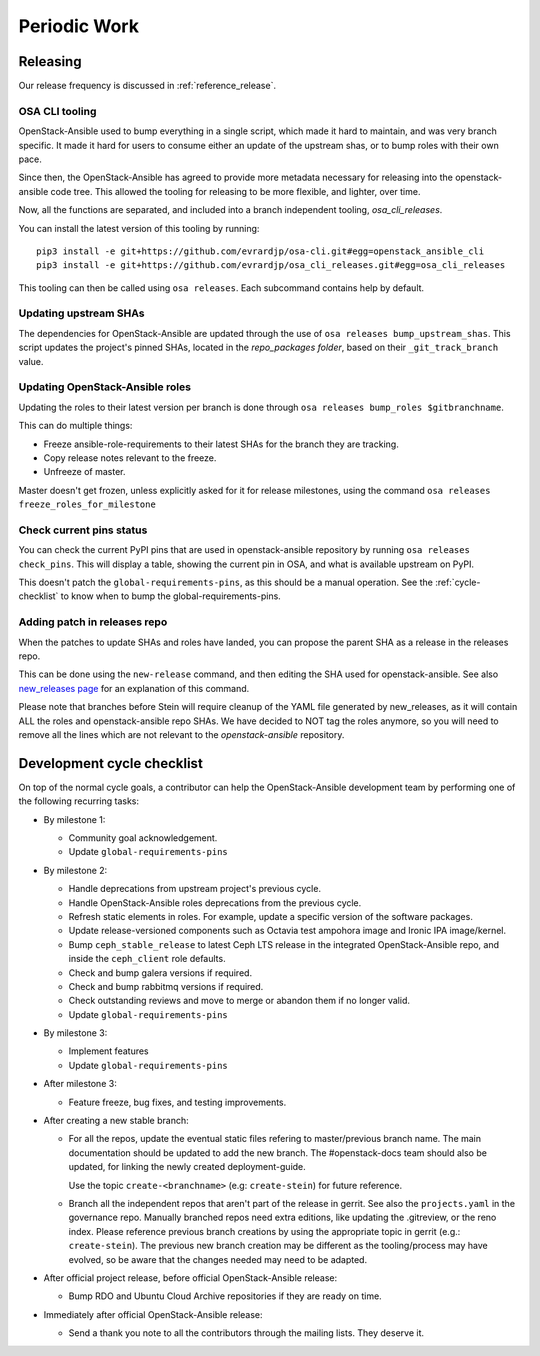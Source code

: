 .. _periodicwork:

=============
Periodic Work
=============

Releasing
=========

Our release frequency is discussed in :ref:`reference_release`.

OSA CLI tooling
---------------

OpenStack-Ansible used to bump everything in a single script, which
made it hard to maintain, and was very branch specific. It made it
hard for users to consume either an update of the upstream shas, or
to bump roles with their own pace.

Since then, the OpenStack-Ansible has agreed to provide more metadata
necessary for releasing into the openstack-ansible code tree. This
allowed the tooling for releasing to be more flexible,
and lighter, over time.

Now, all the functions are separated, and included into a branch
independent tooling, `osa_cli_releases`.

.. _osa_cli_releases: https://github.com/evrardjp/osa_cli_releases

You can install the latest version of this tooling by running:

.. parsed-literal::

   pip3 install -e git+https://github.com/evrardjp/osa-cli.git#egg=openstack_ansible_cli
   pip3 install -e git+https://github.com/evrardjp/osa_cli_releases.git#egg=osa_cli_releases

This tooling can then be called using ``osa releases``.
Each subcommand contains help by default.

Updating upstream SHAs
----------------------

The dependencies for OpenStack-Ansible are updated
through the use of ``osa releases bump_upstream_shas``. This script
updates the project's pinned SHAs, located in the
`repo_packages folder`, based on their ``_git_track_branch`` value.

.. _repo_packages folder: https://github.com/openstack/openstack-ansible/tree/master/playbooks/defaults/repo_packages

Updating OpenStack-Ansible roles
--------------------------------

Updating the roles to their latest version per branch is done through
``osa releases bump_roles $gitbranchname``.

This can do multiple things:

* Freeze ansible-role-requirements to their latest SHAs for the branch
  they are tracking.
* Copy release notes relevant to the freeze.
* Unfreeze of master.

Master doesn't get frozen, unless explicitly asked for it for release
milestones, using the command ``osa releases freeze_roles_for_milestone``

Check current pins status
-------------------------

You can check the current PyPI pins that are used in openstack-ansible
repository by running ``osa releases check_pins``. This will display
a table, showing the current pin in OSA, and what is available upstream on
PyPI.

This doesn't patch the ``global-requirements-pins``, as this should be
a manual operation. See the :ref:`cycle-checklist` to know when to bump
the global-requirements-pins.

Adding patch in releases repo
-----------------------------

When the patches to update SHAs and roles have landed, you can propose the
parent SHA as a release in the releases repo.

This can be done using the ``new-release`` command, and then editing
the SHA used for openstack-ansible. See also `new_releases page`_ for an
explanation of this command.

Please note that branches before Stein will require cleanup of the YAML file
generated by new_releases, as it will contain ALL the roles and
openstack-ansible repo SHAs. We have decided to NOT tag the roles anymore,
so you will need to remove all the lines which are not relevant to
the `openstack-ansible` repository.

.. _new_releases page: https://releases.openstack.org/reference/using.html#using-new-release-command



.. _cycle-checklist:

Development cycle checklist
===========================

On top of the normal cycle goals, a contributor can help the OpenStack-Ansible
development team by performing one of the following recurring tasks:

* By milestone 1:

  * Community goal acknowledgement.

  * Update ``global-requirements-pins``

* By milestone 2:

  * Handle deprecations from upstream project's previous cycle.

  * Handle OpenStack-Ansible roles deprecations from the previous cycle.

  * Refresh static elements in roles. For example, update a specific version of
    the software packages.

  * Update release-versioned components such as Octavia test ampohora image
    and Ironic IPA image/kernel.

  * Bump ``ceph_stable_release`` to latest Ceph LTS release in the integrated
    OpenStack-Ansible repo, and inside the ``ceph_client`` role defaults.

  * Check and bump galera versions if required.

  * Check and bump rabbitmq versions if required.

  * Check outstanding reviews and move to merge or abandon them if no longer
    valid.

  * Update ``global-requirements-pins``

* By milestone 3:

  * Implement features

  * Update ``global-requirements-pins``

* After milestone 3:

  * Feature freeze, bug fixes, and testing improvements.

* After creating a new stable branch:

  * For all the repos, update the eventual static files refering
    to master/previous branch name. The main documentation should
    be updated to add the new branch. The #openstack-docs team
    should also be updated, for linking the newly created
    deployment-guide.

    Use the topic ``create-<branchname>`` (e.g: ``create-stein``)
    for future reference.

  * Branch all the independent repos that aren't part of the release
    in gerrit. See also the ``projects.yaml`` in the governance repo.
    Manually branched repos need extra
    editions, like updating the .gitreview, or the reno index.
    Please reference previous branch creations by using the
    appropriate topic in gerrit (e.g.: ``create-stein``).
    The previous new branch creation may be different as the
    tooling/process may have evolved, so be aware that the changes
    needed may need to be adapted.

* After official project release, before official OpenStack-Ansible release:

  * Bump RDO and Ubuntu Cloud Archive repositories if they are ready on time.

* Immediately after official OpenStack-Ansible release:

  * Send a thank you note to all the contributors through the mailing lists.
    They deserve it.

